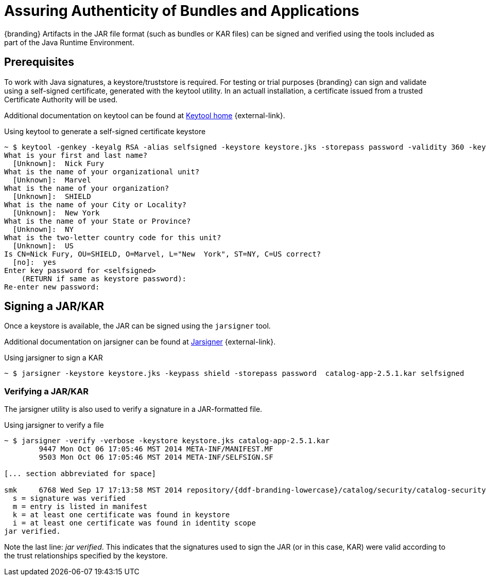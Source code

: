 :title: Assuring Authenticity of Bundles and Applications
:type: developingComponent
:status: published
:link: _assuring_authenticity_of_bundles_and_applications
:order: 22
:summary: Assuring Authenticity of Bundles and Applications.

= Assuring Authenticity of Bundles and Applications

{branding} Artifacts in the JAR file format (such as bundles or KAR files) can be signed and verified using the tools included as part of the Java Runtime Environment.

== Prerequisites

To work with Java signatures, a keystore/truststore is required.
For testing or trial purposes {branding} can sign and validate using a self-signed certificate, generated with the keytool utility.
In an actuall installation, a certificate issued from a trusted Certificate Authority will be used.

Additional documentation on keytool can be found at http://docs.oracle.com/javase/6/docs/technotes/tools/windows/keytool.html[Keytool home] {external-link}.

.Using keytool to generate a self-signed certificate keystore
[source]
----
~ $ keytool -genkey -keyalg RSA -alias selfsigned -keystore keystore.jks -storepass password -validity 360 -keysize 2048
What is your first and last name?
  [Unknown]:  Nick Fury
What is the name of your organizational unit?
  [Unknown]:  Marvel
What is the name of your organization?
  [Unknown]:  SHIELD
What is the name of your City or Locality?
  [Unknown]:  New York
What is the name of your State or Province?
  [Unknown]:  NY
What is the two-letter country code for this unit?
  [Unknown]:  US
Is CN=Nick Fury, OU=SHIELD, O=Marvel, L="New  York", ST=NY, C=US correct?
  [no]:  yes
Enter key password for <selfsigned>
    (RETURN if same as keystore password):
Re-enter new password:
----

== Signing a JAR/KAR

Once a keystore is available, the JAR can be signed using the `jarsigner`
 tool.

Additional documentation on jarsigner can be found at http://docs.oracle.com/javase/6/docs/technotes/tools/windows/jarsigner.html[Jarsigner] {external-link}.

.Using jarsigner to sign a KAR
[source]
----
~ $ jarsigner -keystore keystore.jks -keypass shield -storepass password  catalog-app-2.5.1.kar selfsigned
----

=== Verifying a JAR/KAR
The jarsigner utility is also used to verify a signature in a JAR-formatted file.

.Using jarsigner to verify a file
[source]
----
~ $ jarsigner -verify -verbose -keystore keystore.jks catalog-app-2.5.1.kar
        9447 Mon Oct 06 17:05:46 MST 2014 META-INF/MANIFEST.MF
        9503 Mon Oct 06 17:05:46 MST 2014 META-INF/SELFSIGN.SF

[... section abbreviated for space]

smk     6768 Wed Sep 17 17:13:58 MST 2014 repository/{ddf-branding-lowercase}/catalog/security/catalog-security-logging/2.5.1/catalog-security-logging-2.5.1.jar
  s = signature was verified
  m = entry is listed in manifest
  k = at least one certificate was found in keystore
  i = at least one certificate was found in identity scope
jar verified.
----

Note the last line: _jar verified_.
This indicates that the signatures used to sign the JAR (or in this case, KAR) were valid according to the trust relationships specified by the keystore.
